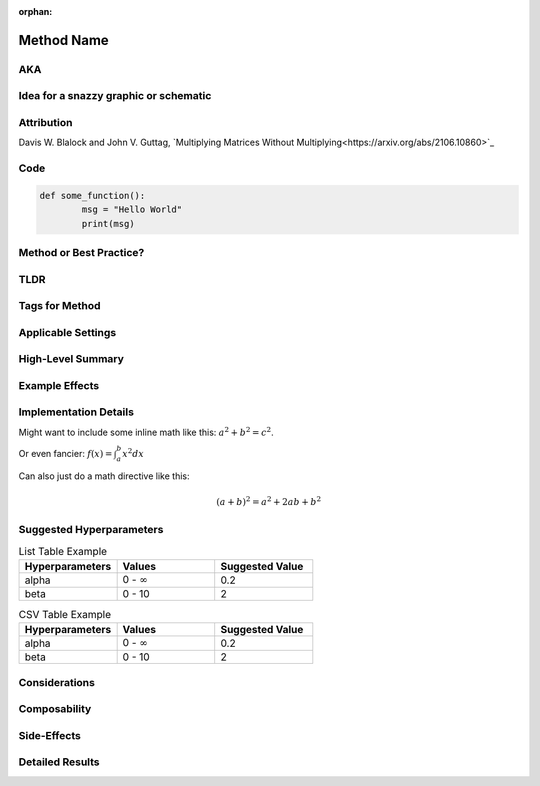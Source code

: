 :orphan:

############
Method Name
############
.. Name goes here

AKA
====
.. Other names for the method found in the literature.

Idea for a snazzy graphic or schematic
=======================================
.. Describe a potential snazzy graphic/schematic here or link to one from a paper. Not sure if this will make the cut, but put down ideas or sketches here so that we can have graphic designers create one or use one from the papers.

Attribution
============
.. Links to papers or code with names of authors.  Here's how to do an external link:

Davis W. Blalock and John V. Guttag, `Multiplying Matrices Without Multiplying<https://arxiv.org/abs/2106.10860>`_

Code
=====
.. Link to code in Composer
.. Can also add a code block like this:
.. code:: python

        def some_function():
                msg = "Hello World"
                print(msg)

Method or Best Practice?
=========================

TLDR
=====
.. A brief TLDR of how the method works, what it applies to, and what it does in a single sentence. "ColOut removes entire rows or columns from inputs to vision models to regularize and reduce the amount of computation."

Tags for Method
================
.. We'll have to create high-level tags like "speedup," "regularization," "curriculum," "augmentation," etc.

Applicable Settings
====================
.. Models, tasks, and settings (e.g., ResNet-50 on ImageNet, computer vision, language modeling) where this is applicable.

..
        Please use the terms from the `categories of tasks<https://www.notion.so/1a4b8d2e45f04088ae83c61001fa8d48>`_, 
        `kinds of tasks<https://www.notion.so/9ce3870f659c4428b1cdb43476eee23a>`_, `tasks<https://www.notion.so/6f7799d6cacb4db984d80856e536d11a>`_, 
        `network families<https://www.notion.so/12eb15bf98fd469d817ce095703aa54d>`_, `networks<https://www.notion.so/2951ae64641d435db3fe6ca3dd6b3f89>`_, 
        and `settings<https://www.notion.so/efb6ac1452da4333b9bc439eb18d6bf7>`_ as applicable. Think of these as tags that we might eventually want 
        to allow people to filter for.

High-Level Summary
===================
.. A high-level overview of how the technique works. One or two sentences max.

Example Effects
================
.. Examples of speed and accuracy changes (and other effects) induced by this technique in exemplary settings on its own.

Implementation Details
=======================
.. More detailed considerations for making this technique work properly. E.g., the second forward pass in Backdrop.  Examples of some markup:

Might want to include some inline math like this: :math:`a^2 + b^2 = c^2`.

Or even fancier: :math:`f(x)=\int_{a}^{b}x^2dx`

Can also just do a math directive like this:

.. math::
        (a + b)^2 = a^2 + 2ab + b^2

Suggested Hyperparameters
==========================
.. Details on hyperparameters that work well.  Here are some table examples if you want to use that here:
.. list-table:: List Table Example
        :widths: 20 20 20
        :header-rows: 1

        * - Hyperparameters
          - Values
          - Suggested Value
        * - alpha
          - 0 - :math:`\infty`
          - 0.2
        * - beta
          - 0 - 10
          - 2  

.. csv-table:: CSV Table Example
        :header: "Hyperparameters", "Values", "Suggested Value"
        :widths: 20, 20, 20

        "alpha", "0 - :math:`\infty`", 0.2
        "beta", "0 - 10", 2

Considerations
===============
.. Tradeoffs for when to use this method. E.g., CPU demands of randaugment, or the overhead associated with trying to extract performance benefits from stochcastic depth. Ideally, this section will include graphs to illustrate these points. This could include settings where the method works well or poorly, hardware where it works well or poorly, etc.

Composability
==============
.. Considerations for when this method will/won't get along well with other methods. E.g., too much regularization or too much focus on speeding up one part of the pipeline.

Side-Effects
=============
.. Reasons that this method could lead to unintended consequences.

Detailed Results
=================
.. Tell the full story of the method here, experiments conducted, hyperparameters, etc. How we came to the decisions that have been described above.